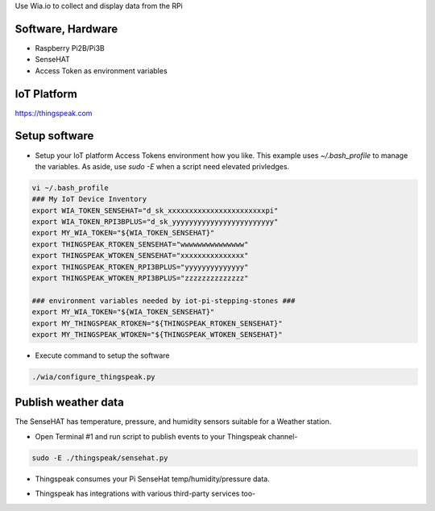 Use Wia.io to collect and display data from the RPi

Software, Hardware
===================
* Raspberry Pi2B/Pi3B
* SenseHAT
* Access Token as environment variables

IoT Platform
============

https://thingspeak.com

Setup software
=================

* Setup your IoT platform Access Tokens environment how you like. This example uses `~/.bash_profile` to manage the variables. As aside, use `sudo -E` when a script need elevated privledges.

.. code-block:: bash

    vi ~/.bash_profile
    ### My IoT Device Inventory
    export WIA_TOKEN_SENSEHAT="d_sk_xxxxxxxxxxxxxxxxxxxxxxxpi"
    export WIA_TOKEN_RPI3BPLUS="d_sk_yyyyyyyyyyyyyyyyyyyyyyyy"
    export MY_WIA_TOKEN="${WIA_TOKEN_SENSEHAT}"
    export THINGSPEAK_RTOKEN_SENSEHAT="wwwwwwwwwwwwwww"
    export THINGSPEAK_WTOKEN_SENSEHAT="xxxxxxxxxxxxxxx"
    export THINGSPEAK_RTOKEN_RPI3BPLUS="yyyyyyyyyyyyyy"
    export THINGSPEAK_WTOKEN_RPI3BPLUS="zzzzzzzzzzzzzz"

    ### environment variables needed by iot-pi-stepping-stones ###
    export MY_WIA_TOKEN="${WIA_TOKEN_SENSEHAT}"
    export MY_THINGSPEAK_RTOKEN="${THINGSPEAK_RTOKEN_SENSEHAT}"
    export MY_THINGSPEAK_WTOKEN="${THINGSPEAK_WTOKEN_SENSEHAT}"

* Execute command to setup the software

.. code-block:: bash

        ./wia/configure_thingspeak.py

Publish weather data
====================
The SenseHAT has temperature, pressure, and humidity sensors suitable for a Weather station.

* Open Terminal #1 and run script to publish events to your Thingspeak channel-

.. code-block:: bash

    sudo -E ./thingspeak/sensehat.py

* Thingspeak consumes your Pi SenseHat temp/humidity/pressure data. 

.. image:: ./pics/thingspeak-dash.png
   :scale: 25 %
   :alt: ThingSpeak weather station dashboard

* Thingspeak has integrations with various third-party services too-

.. image:: ./pics/thingspeak-twitter.png
   :scale: 25 %
   :alt: ThingSpeak weather station dashboard

